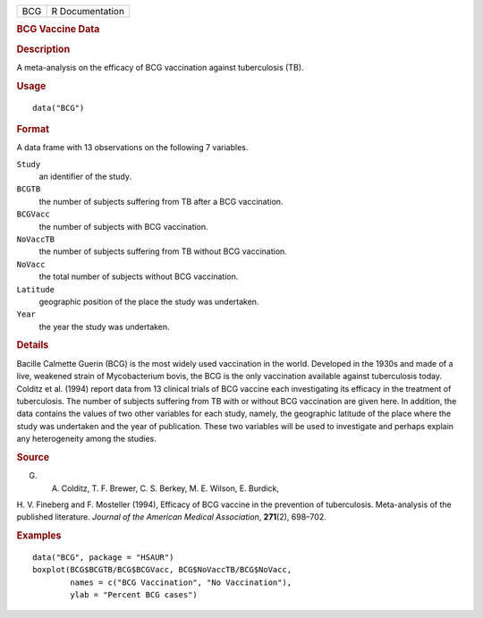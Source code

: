 .. container::

   === ===============
   BCG R Documentation
   === ===============

   .. rubric:: BCG Vaccine Data
      :name: BCG

   .. rubric:: Description
      :name: description

   A meta-analysis on the efficacy of BCG vaccination against
   tuberculosis (TB).

   .. rubric:: Usage
      :name: usage

   ::

      data("BCG")

   .. rubric:: Format
      :name: format

   A data frame with 13 observations on the following 7 variables.

   ``Study``
      an identifier of the study.

   ``BCGTB``
      the number of subjects suffering from TB after a BCG vaccination.

   ``BCGVacc``
      the number of subjects with BCG vaccination.

   ``NoVaccTB``
      the number of subjects suffering from TB without BCG vaccination.

   ``NoVacc``
      the total number of subjects without BCG vaccination.

   ``Latitude``
      geographic position of the place the study was undertaken.

   ``Year``
      the year the study was undertaken.

   .. rubric:: Details
      :name: details

   Bacille Calmette Guerin (BCG) is the most widely used vaccination in
   the world. Developed in the 1930s and made of a live, weakened strain
   of Mycobacterium bovis, the BCG is the only vaccination available
   against tuberculosis today. Colditz et al. (1994) report data from 13
   clinical trials of BCG vaccine each investigating its efficacy in the
   treatment of tuberculosis. The number of subjects suffering from TB
   with or without BCG vaccination are given here. In addition, the data
   contains the values of two other variables for each study, namely,
   the geographic latitude of the place where the study was undertaken
   and the year of publication. These two variables will be used to
   investigate and perhaps explain any heterogeneity among the studies.

   .. rubric:: Source
      :name: source

   G. A. Colditz, T. F. Brewer, C. S. Berkey, M. E. Wilson, E. Burdick,
   H. V. Fineberg and F. Mosteller (1994), Efficacy of BCG vaccine in
   the prevention of tuberculosis. Meta-analysis of the published
   literature. *Journal of the American Medical Association*,
   **271**\ (2), 698–702.

   .. rubric:: Examples
      :name: examples

   ::

        data("BCG", package = "HSAUR")
        boxplot(BCG$BCGTB/BCG$BCGVacc, BCG$NoVaccTB/BCG$NoVacc,
                names = c("BCG Vaccination", "No Vaccination"), 
                ylab = "Percent BCG cases")

